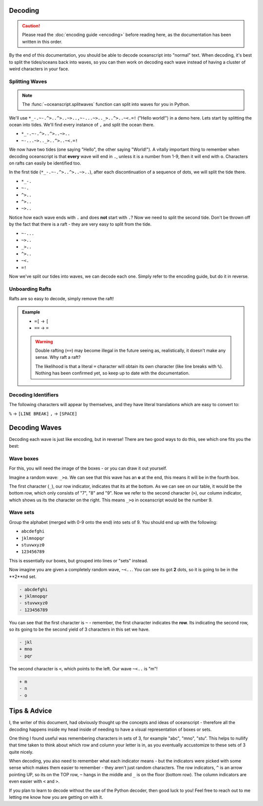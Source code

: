 .. _decoding:

Decoding
========

.. caution::

    Please read the :doc:`encoding guide <encoding>` before
    reading here, as the documentation has been written in this
    order.

By the end of this documentation, you should be able to decode
oceanscript into "normal" text. When decoding, it's best to split
the tides/oceans back into waves, so you can then work on decoding
each wave instead of having a cluster of weird characters in your face.

^^^^^^^^^^^^^^^
Splitting Waves
^^^^^^^^^^^^^^^

.. note::

    The :func:`~oceanscript.splitwaves` function can split into waves
    for you in Python.

We'll use ``*_-.~-.^>..^>..~>..,~-...~>.._>..^>..~<.=!`` ("Hello world!")
in a demo here. Lets start by splitting the ocean into tides. We'll find
every instance of ``,`` and split the ocean there.

- ``*_-.~-.^>..^>..~>..``
- ``~-...~>.._>..^>..~<.=!``

We now have two tides (one saying "Hello", the other saying "World!"). A
vitally important thing to remember when decoding oceanscript is that **every**
wave will end in ``.``, unless it is a number from 1-9, then it will end with ``o``.
Characters on rafts can easily be identified too.

In the first tide (``*_-.~-.^>..^>..~>..``), after each discontinuation of a sequence
of dots, we will split the tide there.

- ``*_-.``
- ``~-.``
- ``^>..``
- ``^>..``
- ``~>..``

Notice how each wave ends with ``.`` and does **not** start with ``.``? Now we need to split
the second tide. Don't be thrown off by the fact that there is a raft - they are very easy to
split from the tide.

- ``~-...``
- ``~>..``
- ``_>..``
- ``^>..``
- ``~<.``
- ``=!``

Now we've split our tides into waves, we can decode each one. Simply refer to the encoding guide,
but do it in reverse.

^^^^^^^^^^^^^^^^
Unboarding Rafts
^^^^^^^^^^^^^^^^

Rafts are so easy to decode, simply remove the raft!

.. admonition:: Example

    - ``=[`` -> ``[``
    - ``==`` -> ``=``

    .. warning::
        
        Double rafting (``==``) may become illegal in the future seeing
        as, realistically, it doesn't make any sense. Why raft a raft?

        The likelihood is that a literal ``=`` character will obtain its
        own character (like line breaks with ``%``). Nothing has been
        confirmed yet, so keep up to date with the documentation.

^^^^^^^^^^^^^^^^^^^^
Decoding Identifiers
^^^^^^^^^^^^^^^^^^^^

The following characters will appear by themselves, and they have literal
translations which are easy to convert to:

``%`` -> ``[LINE BREAK]``
``,`` -> ``[SPACE]``

Decoding Waves
==============

Decoding each wave is just like encoding, but in reverse! There are two good
ways to do this, see which one fits you the best:

^^^^^^^^^^
Wave boxes
^^^^^^^^^^

For this, you will need the image of the boxes - or you can draw it out yourself.

.. csv-table::
   :file: /tables/all.csv
   :widths: 2 2 2 2 2 2 2 2 2 2 2 2 2 2 2 2 2 2 2 2
   :align: center

Imagine a random wave: ``_>o``. We can see that this wave has an **o** at the end,
this means it will be in the fourth box.

.. csv-table::
   :file: /tables/t4.csv
   :widths: 2 2 2 2 2
   :align: left

The first character (``_``), our row indicator, indicates that its at the bottom.
As we can see on our table, it would be the bottom row, which only consists of "7",
"8" and "9". Now we refer to the second character (``>``), our column indicator,
which shows us its the character on the right. This means ``_>o`` in oceanscript
would be the number 9.

^^^^^^^^^
Wave sets
^^^^^^^^^

Group the alphabet (merged with 0-9 onto the end) into sets of 9.
You should end up with the following:

- ``abcdefghi``
- ``jklmnopqr``
- ``stuvwxyz0``
- ``123456789``

This is essentially our boxes, but grouped into lines or "sets" instead.

Now imagine you are given a completely random wave, ``~<..``. You can see its got **2**
dots, so it is going to be in the **2**nd set.

.. code-block:: diff

    - abcdefghi
    + jklmnopqr
    - stuvwxyz0
    - 123456789

You can see that the first character is ``~`` - remember, the first character indicates
the **row**. Its indicating the second row, so its going to be the second yield of 3
characters in this set we have.

.. code-block:: diff

    - jkl
    + mno
    - pqr

The second character is ``<``, which points to the left. Our wave ``~<..`` is "m"!

.. code-block:: diff

    + m
    - n
    - o

Tips & Advice
=============

I, the writer of this document, had obviously thought up the concepts and ideas of
oceanscript - therefore all the decoding happens inside my head inside of needing to
have a visual representation of boxes or sets.

One thing I found useful was remembering characters in sets of 3, for example "abc",
"mno", "stu". This helps to nullify that time taken to think about which row and column
your letter is in, as you eventually accustomize to these sets of 3 quite nicely.

When decoding, you also need to remember what each indicator means - but the indicators
were picked with some sense which makes them easier to remember - they aren't just random
characters. The row indicators, ``^`` is an arrow pointing UP, so its on the TOP row, ``~``
hangs in the middle and ``_`` is on the floor (bottom row). The column indicators are even
easier with ``<`` and ``>``.

If you plan to learn to decode without the use of the Python decoder, then good luck to you!
Feel free to reach out to me letting me know how you are getting on with it.
